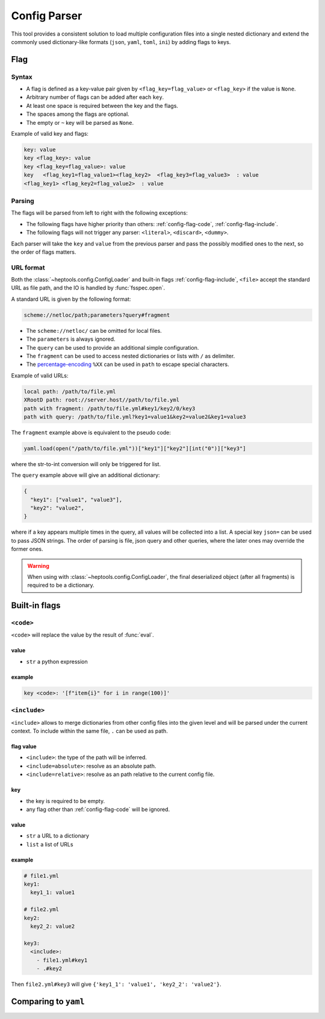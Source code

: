 **************
Config Parser
**************

This tool provides a consistent solution to load multiple configuration files into a single nested dictionary and extend the commonly used dictionary-like formats (``json``, ``yaml``, ``toml``, ``ini``) by adding flags to keys.

Flag
================

Syntax
--------------
- A flag is defined as a key-value pair given by ``<flag_key=flag_value>`` or ``<flag_key>`` if the value is ``None``. 
- Arbitrary number of flags can be added after each ``key``. 
- At least one space is required between the key and the flags.
- The spaces among the flags are optional. 
- The empty or ``~`` key will be parsed as ``None``.

Example of valid key and flags:

.. code-block:: yaml

  key: value
  key <flag_key>: value
  key <flag_key=flag_value>: value
  key   <flag_key1=flag_value1><flag_key2>  <flag_key3=flag_value3>  : value
  <flag_key1> <flag_key2=flag_value2>  : value

Parsing
--------------
The flags will be parsed from left to right with the following exceptions:

- The following flags have higher priority than others: :ref:`config-flag-code`, :ref:`config-flag-include`.
- The following flags will not trigger any parser: ``<literal>``, ``<discard>``, ``<dummy>``.

Each parser will take the ``key`` and ``value`` from the previous parser and pass the possibly modified ones to the next, so the order of flags matters.

URL format
--------------
Both the :class:`~heptools.config.ConfigLoader` and built-in flags :ref:`config-flag-include`, ``<file>`` accept the standard URL as file path, and the IO is handled by :func:`fsspec.open`. 

A standard URL is given by the following format:

.. code-block:: yaml

  scheme://netloc/path;parameters?query#fragment

- The ``scheme://netloc/`` can be omitted for local files. 
- The ``parameters`` is always ignored.
- The ``query`` can be used to provide an additional simple configuration.
- The ``fragment`` can be used to access nested dictionaries or lists with ``/`` as delimiter.
- The `percentage-encoding <https://en.wikipedia.org/wiki/Percent-encoding>`_ ``%XX`` can be used in ``path`` to escape special characters.

Example of valid URLs:

.. code-block:: yaml

  local path: /path/to/file.yml
  XRootD path: root://server.host//path/to/file.yml
  path with fragment: /path/to/file.yml#key1/key2/0/key3
  path with query: /path/to/file.yml?key1=value1&key2=value2&key1=value3

The ``fragment`` example above is equivalent to the pseudo code:

.. code-block:: python

  yaml.load(open("/path/to/file.yml"))["key1"]["key2"][int("0")]["key3"]

where the str-to-int conversion will only be triggered for list.

The ``query`` example above will give an additional dictionary:

.. code-block:: python

  {
    "key1": ["value1", "value3"],
    "key2": "value2",
  }

where if a key appears multiple times in the query, all values will be collected into a list.
A special key ``json=`` can be used to pass JSON strings. The order of parsing is file, json query and other queries, where the later ones may override the former ones.


.. warning::

    When using with :class:`~heptools.config.ConfigLoader`, the final deserialized object (after all fragments) is required to be a dictionary.


Built-in flags
===============

.. _config-flag-code:

``<code>``
--------------

``<code>`` will replace the value by the result of :func:`eval`.

value
^^^^^

- ``str`` a python expression

example
^^^^^^^

.. code-block:: yaml

  key <code>: '[f"item{i}" for i in range(100)]'

.. _config-flag-include:

``<include>``
--------------

``<include>`` allows to merge dictionaries from other config files into the given level and will be parsed under the current context. To include within the same file, ``.`` can be used as path.

flag value
^^^^^^^^^^^

- ``<include>``: the type of the path will be inferred.
- ``<include=absolute>``: resolve as an absolute path.
- ``<include=relative>``: resolve as an path relative to the current config file.

key
^^^^

- the key is required to be empty.
- any flag other than :ref:`config-flag-code` will be ignored.


value
^^^^^^

- ``str`` a URL to a dictionary
- ``list`` a list of URLs

example
^^^^^^^

.. code-block:: yaml

  # file1.yml
  key1:
    key1_1: value1

  # file2.yml
  key2:
    key2_2: value2

  key3:
    <include>:
      - file1.yml#key1
      - .#key2

Then ``file2.yml#key3`` will give ``{'key1_1': 'value1', 'key2_2': 'value2'}``.




Comparing to ``yaml``
===================
